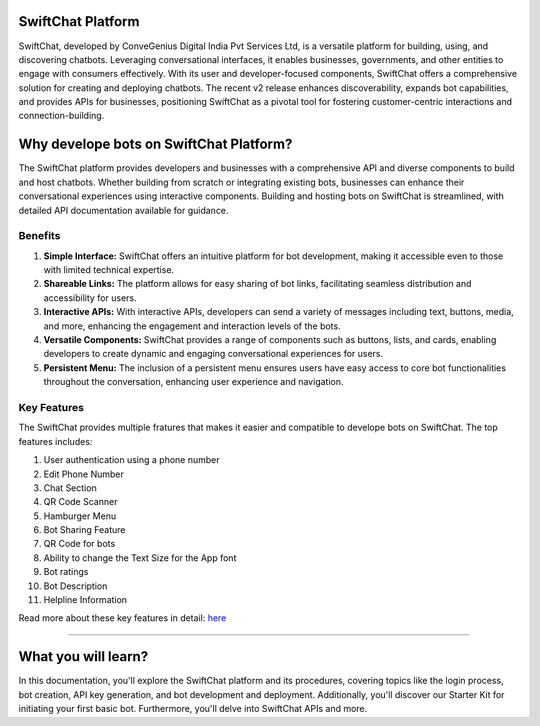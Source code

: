 SwiftChat Platform 
====================
SwiftChat, developed by ConveGenius Digital India Pvt Services Ltd, is a versatile platform for building, using, and discovering chatbots. Leveraging conversational interfaces, it enables businesses, governments, and other entities to engage with consumers effectively. With its user and developer-focused components, SwiftChat offers a comprehensive solution for creating and deploying chatbots. The recent v2 release enhances discoverability, expands bot capabilities, and provides APIs for businesses, positioning SwiftChat as a pivotal tool for fostering customer-centric interactions and connection-building.

Why develope bots on SwiftChat Platform?
====================
The SwiftChat platform provides developers and businesses with a comprehensive API and diverse components to build and host chatbots. Whether building from scratch or integrating existing bots, businesses can enhance their conversational experiences using interactive components. Building and hosting bots on SwiftChat is streamlined, with detailed API documentation available for guidance.

Benefits 
------------------------
1. **Simple Interface:** SwiftChat offers an intuitive platform for bot development, making it accessible even to those with limited technical expertise.

2. **Shareable Links:** The platform allows for easy sharing of bot links, facilitating seamless distribution and accessibility for users.

3. **Interactive APIs:** With interactive APIs, developers can send a variety of messages including text, buttons, media, and more, enhancing the engagement and interaction levels of the bots.

4. **Versatile Components:** SwiftChat provides a range of components such as buttons, lists, and cards, enabling developers to create dynamic and engaging conversational experiences for users.

5. **Persistent Menu:** The inclusion of a persistent menu ensures users have easy access to core bot functionalities throughout the conversation, enhancing user experience and navigation.

Key Features
------------------------

The SwiftChat provides multiple fratures that makes it easier and compatible to develope bots on SwiftChat. The top features includes:

1. User authentication using a phone number
2. Edit Phone Number
3. Chat Section
4. QR Code Scanner
5. Hamburger Menu
6. Bot Sharing Feature
7. QR Code for bots
8. Ability to change the Text Size for the App font
9. Bot ratings
10. Bot Description
11. Helpline Information

Read more about these key features in detail: `here <https://swiftchat.ai/swiftchatapp/swiftchat-platform-for-end-users/>`_


------------------------

What you will learn?
====================
In this documentation, you'll explore the SwiftChat platform and its procedures, covering topics like the login process, bot creation, API key generation, and bot development and deployment. Additionally, you'll discover our Starter Kit for initiating your first basic bot. Furthermore, you'll delve into SwiftChat APIs and more.


.. only:: not index

   .. toctree::
      :maxdepth: 1
      :caption: Getting Started
      :hidden:

      swiftchat_registration.rst
      get_api_key.rst
      installation.rst
   
   .. toctree::
      :caption: Bot Development Basics
      :hidden:

      architecture.rst
      start_bot.rst
      config_settings.rst
      start.rst
   
   .. toctree::
      :caption: Bot Development Advance
      :hidden:

   
   .. toctree::
      :caption: Bot Deployement
      :hidden:

      deploy.rst
   
   .. toctree::
      :caption: api reference
      :hidden:

      api_reference.rst

